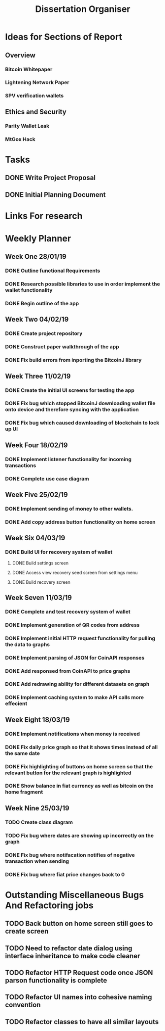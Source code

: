 #+TODO: TODO IN-PROGRESS | DONE
#+TITLE: Dissertation Organiser

* Ideas for Sections of Report
** Overview
*** Bitcoin Whitepaper
*** Lightening Network Paper
*** SPV verification wallets

** Ethics and Security
*** Parity Wallet Leak
*** MtGox Hack


* Tasks
** DONE Write Project Proposal
    CLOSED: [2018-09-11 Tue 13:41] DEADLINE: <2018-11-19 Mon>
** DONE Initial Planning Document
   CLOSED: [2019-01-08 Tue 15:32]


* Links For research

* Weekly Planner
** Week One 28/01/19
*** DONE Outline functional Requirements
    CLOSED: [2019-01-29 Thu 12:08]
*** DONE Research possible libraries to use in order implement the wallet functionality
    CLOSED: [2019-01-30 Thu 16:22]
*** DONE Begin outline of the app
    CLOSED: [2019-01-00 Thu 17:22]
** Week Two 04/02/19
*** DONE Create project repository
    CLOSED: [2019-02-04 Thu 14:30]
*** DONE Construct paper walkthrough of the app
    CLOSED: [2019-02-06 Thu 17:09]
*** DONE Fix build errors from inporting the BitcoinJ library
    CLOSED: [2019-02-08 Thu 14:16]
** Week Three 11/02/19
*** DONE Create the initial UI screens for testing the app
    CLOSED: [2019-02-12 Thu 13:10]
*** DONE Fix bug which stopped BitcoinJ downloading wallet file onto device and therefore syncing with the application
    CLOSED: [2019-02-19 Thu 19:21]
*** DONE Fix bug which caused downloading of blockchain to lock up UI
    CLOSED: [2019-02-19 Thu 21:12]
** Week Four 18/02/19
*** DONE Implement listener functionality for incoming transactions
    CLOSED: [2019-02-21 Thu 18:45]
*** DONE Complete use case diagram
    CLOSED: [2019-02-26 Thu 11:56]
** Week Five 25/02/19
*** DONE Implement sending of money to other wallets.
    CLOSED: [2019-03-27 Thu 14:38]
*** DONE Add copy address button functionality on home screen
    CLOSED: [2019-02-28 Thu 16:44]
** Week Six 04/03/19
*** DONE Build UI for recovery system of wallet
    CLOSED: [2019-03-11 Thu 15:32]
**** DONE Build settings screen
     CLOSED: [2019-03-08 Thu 15:30]
**** DONE Access view recovery seed screen from settings menu
     CLOSED: [2019-03-11 Thu 16:22]
**** DONE Build recovery screen
     CLOSED: [2019-03-07 Thu 17:42]
** Week Seven 11/03/19
*** DONE Complete and test recovery system of wallet
    CLOSED: [2019-03-13 Thu 12:25]
*** DONE Implement generation of QR codes from address
    CLOSED: [2019-03-13 Thu 17:40]
*** DONE Implement initial HTTP request functionality for pulling the data to graphs
    CLOSED: [2019-03-14 Thu 16:26]
*** DONE Implement parsing of JSON for CoinAPI responses
    CLOSED: [2019-03-15 Fri 23:38]
*** DONE Add responsed from CoinAPI to price graphs 
    CLOSED: [2019-03-15 Fri 23:39]
*** DONE Add redrawing ability for different datasets on graph
    CLOSED: [2019-03-18 Mon 09:23]
*** DONE Implement caching system to make API calls more effecient
    CLOSED: [2019-03-17 Mon 15:08]
** Week Eight 18/03/19
*** DONE Implement notifications when money is received
    CLOSED: [2019-03-20 Thu 12:58]
*** DONE Fix daily price graph so that it shows times instead of all the same date
    CLOSED: [2019-03-19 Thu 12:58]
*** DONE Fix highlighting of buttons on home screen so that the relevant button for the relevant graph is highlighted
    CLOSED: [2019-03-18 Thu 12:58]
*** DONE Show balance in fiat currency as well as bitcoin on the home fragment
    CLOSED: [2019-03-20 Thu 12:59]
** Week Nine 25/03/19
*** TODO Create class diagram
*** TODO Fix bug where dates are showing up incorrectly on the graph
*** DONE Fix bug where notifacation notifies of negative transaction when sending
*** DONE Fix bug where fiat price changes back to 0






* Outstanding Miscellaneous Bugs And Refactoring jobs
** TODO Back button on home screen still goes to create screen
** TODO Need to refactor date dialog using interface inheritance to make code cleaner
** TODO Refactor HTTP Request code once JSON parson functionality is complete
** TODO Refactor UI names into cohesive naming convention
** TODO Refactor classes to have all similar layouts
